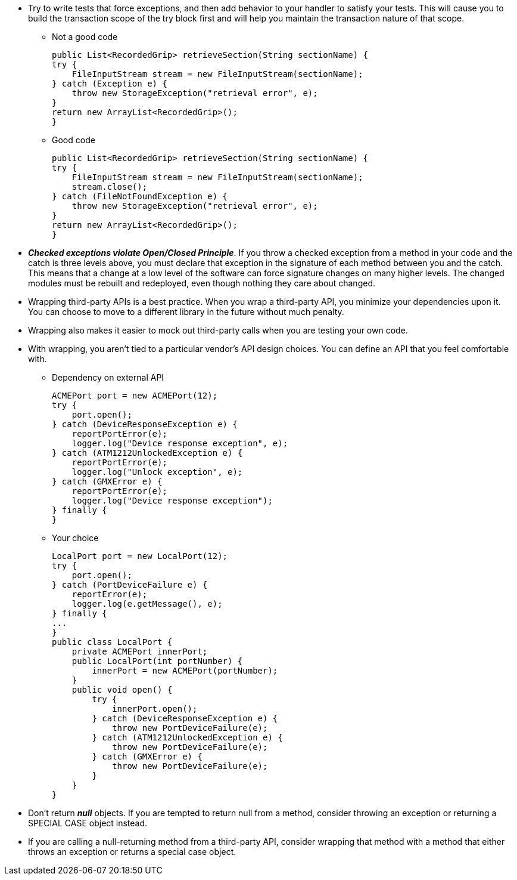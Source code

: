 * Try to write tests that force exceptions, and then add behavior to your handler to satisfy your tests. This will
cause you to build the transaction scope of the try block first and will help you maintain the transaction nature of
that scope.
** Not a good code
[source, java]
public List<RecordedGrip> retrieveSection(String sectionName) {
try {
    FileInputStream stream = new FileInputStream(sectionName);
} catch (Exception e) {
    throw new StorageException("retrieval error", e);
}
return new ArrayList<RecordedGrip>();
}

** Good code
[source, java]
public List<RecordedGrip> retrieveSection(String sectionName) {
try {
    FileInputStream stream = new FileInputStream(sectionName);
    stream.close();
} catch (FileNotFoundException e) {
    throw new StorageException("retrieval error", e);
}
return new ArrayList<RecordedGrip>();
}

* *_Checked exceptions violate Open/Closed Principle_*. If you throw a checked exception from a method
in your code and the catch is three levels above, you must declare that exception in the signature of each method
between you and the catch. This means that a change at a low level of the software can force signature changes on many
higher levels. The changed modules must be rebuilt and redeployed, even though nothing they care about changed.

* Wrapping third-party APIs is a best practice. When you wrap a third-party API, you minimize your dependencies
upon it. You can choose to move to a different library in the future without much penalty.

* Wrapping also makes it easier to mock out third-party calls when you are testing your own code.
* With wrapping, you aren't tied to a particular vendor’s API design choices. You can define an API that you feel
comfortable with.

** Dependency on external API
[source, java]
ACMEPort port = new ACMEPort(12);
try {
    port.open();
} catch (DeviceResponseException e) {
    reportPortError(e);
    logger.log("Device response exception", e);
} catch (ATM1212UnlockedException e) {
    reportPortError(e);
    logger.log("Unlock exception", e);
} catch (GMXError e) {
    reportPortError(e);
    logger.log("Device response exception");
} finally {
}

** Your choice
[source, java]
LocalPort port = new LocalPort(12);
try {
    port.open();
} catch (PortDeviceFailure e) {
    reportError(e);
    logger.log(e.getMessage(), e);
} finally {
...
}
public class LocalPort {
    private ACMEPort innerPort;
    public LocalPort(int portNumber) {
        innerPort = new ACMEPort(portNumber);
    }
    public void open() {
        try {
            innerPort.open();
        } catch (DeviceResponseException e) {
            throw new PortDeviceFailure(e);
        } catch (ATM1212UnlockedException e) {
            throw new PortDeviceFailure(e);
        } catch (GMXError e) {
            throw new PortDeviceFailure(e);
        }
    }
}

* Don't return *_null_* objects. If you are tempted to return null from a method, consider throwing an exception or
returning a SPECIAL CASE object instead.

* If you are calling a null-returning method from a third-party API, consider wrapping that method with a method that
either throws an exception or returns a special case object.